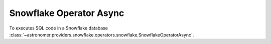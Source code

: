 Snowflake Operator Async
""""""""""""""""""""""""


To executes SQL code in a Snowflake database
:class:`~astronomer.providers.snowflake.operators.snowflake.SnowflakeOperatorAsync`.

.. exampleinclude:: /../astronomer/providers/snowflake/example_dags/example_snowflake.py
    :language: python
    :dedent: 4
    :start-after: [START howto_operator_snowflake_async]
    :end-before: [END howto_operator_snowflake_async]

